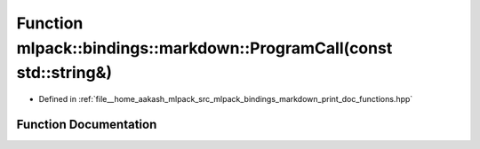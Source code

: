 .. _exhale_function_namespacemlpack_1_1bindings_1_1markdown_1a19cee6db7720fb50fd1f7746c6499e8e:

Function mlpack::bindings::markdown::ProgramCall(const std::string&)
====================================================================

- Defined in :ref:`file__home_aakash_mlpack_src_mlpack_bindings_markdown_print_doc_functions.hpp`


Function Documentation
----------------------


.. doxygenfunction:: mlpack::bindings::markdown::ProgramCall(const std::string&)
